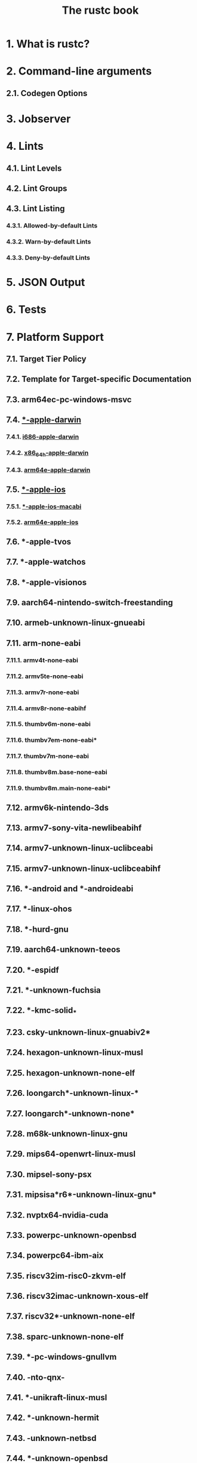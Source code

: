 #+TITLE: The rustc book
#+STARTUP: entitiespretty
#+STARTUP: indent
#+STARTUP: overview

* 1. What is rustc?
* 2. Command-line arguments
** 2.1. Codegen Options

* 3. Jobserver
* 4. Lints
** 4.1. Lint Levels
** 4.2. Lint Groups
** 4.3. Lint Listing
*** 4.3.1. Allowed-by-default Lints
*** 4.3.2. Warn-by-default Lints
*** 4.3.3. Deny-by-default Lints

* 5. JSON Output
* 6. Tests
* 7. Platform Support
** 7.1. Target Tier Policy
** 7.2. Template for Target-specific Documentation
** 7.3. arm64ec-pc-windows-msvc
** 7.4. _*-apple-darwin_
*** 7.4.1. _i686-apple-darwin_
*** 7.4.2. _x86_64h-apple-darwin_
*** 7.4.3. _arm64e-apple-darwin_

** 7.5. _*-apple-ios_
*** 7.5.1. _*-apple-ios-macabi_
*** 7.5.2. _arm64e-apple-ios_

** 7.6. *-apple-tvos
** 7.7. *-apple-watchos
** 7.8. *-apple-visionos
** 7.9. aarch64-nintendo-switch-freestanding
** 7.10. armeb-unknown-linux-gnueabi
** 7.11. arm-none-eabi
*** 7.11.1. armv4t-none-eabi
*** 7.11.2. armv5te-none-eabi
*** 7.11.3. armv7r-none-eabi
*** 7.11.4. armv8r-none-eabihf
*** 7.11.5. thumbv6m-none-eabi
*** 7.11.6. thumbv7em-none-eabi*
*** 7.11.7. thumbv7m-none-eabi
*** 7.11.8. thumbv8m.base-none-eabi
*** 7.11.9. thumbv8m.main-none-eabi*

** 7.12. armv6k-nintendo-3ds
** 7.13. armv7-sony-vita-newlibeabihf
** 7.14. armv7-unknown-linux-uclibceabi
** 7.15. armv7-unknown-linux-uclibceabihf
** 7.16. *-android and *-androideabi
** 7.17. *-linux-ohos
** 7.18. *-hurd-gnu
** 7.19. aarch64-unknown-teeos
** 7.20. *-espidf
** 7.21. *-unknown-fuchsia
** 7.22. *-kmc-solid_*
** 7.23. csky-unknown-linux-gnuabiv2*
** 7.24. hexagon-unknown-linux-musl
** 7.25. hexagon-unknown-none-elf
** 7.26. loongarch*-unknown-linux-*
** 7.27. loongarch*-unknown-none*
** 7.28. m68k-unknown-linux-gnu
** 7.29. mips64-openwrt-linux-musl
** 7.30. mipsel-sony-psx
** 7.31. mipsisa*r6*-unknown-linux-gnu*
** 7.32. nvptx64-nvidia-cuda
** 7.33. powerpc-unknown-openbsd
** 7.34. powerpc64-ibm-aix
** 7.35. riscv32im-risc0-zkvm-elf
** 7.36. riscv32imac-unknown-xous-elf
** 7.37. riscv32*-unknown-none-elf
** 7.38. sparc-unknown-none-elf
** 7.39. *-pc-windows-gnullvm
** 7.40. *-nto-qnx-*
** 7.41. *-unikraft-linux-musl
** 7.42. *-unknown-hermit
** 7.43. *-unknown-netbsd*
** 7.44. *-unknown-openbsd
** 7.45. *-unknown-redox
** 7.46. *-unknown-uefi
** 7.47. wasm32-wasip1
** 7.48. wasm32-wasip1-threads
** 7.49. wasm32-wasip2
** 7.50. wasm64-unknown-unknown
** 7.51. *-win7-windows-msvc
** 7.52. x86_64-fortanix-unknown-sgx
** 7.53. x86_64-unknown-linux-none.md
** 7.54. x86_64-unknown-none
** 7.55. xtensa-*-none-elf
* 8. Targets
** 8.1. Built-in Targets
** 8.2. Custom Targets
** 8.3. Known Issues

* 9. Profile-guided Optimization
* 10. Instrumentation-based Code Coverage
* 11. Linker-plugin based LTO
* 12. Checking Conditional Configurations
** 12.1. Cargo Specifics

* 13. Exploit Mitigations
* 14. Symbol Mangling
** 14.1. v0 Symbol Format

* 15. Contributing to rustc
